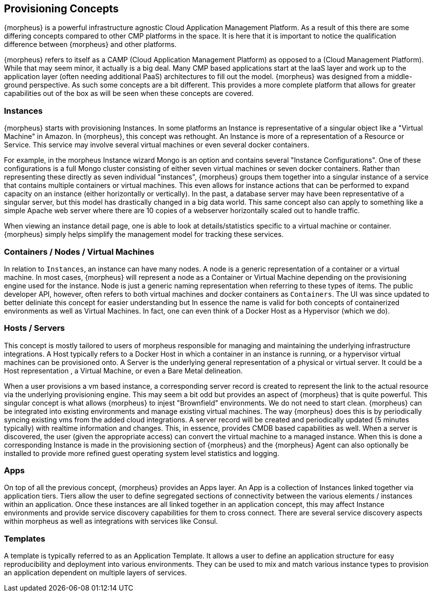 == Provisioning Concepts

{morpheus} is a powerful infrastructure agnostic Cloud Application Management Platform. As a result of this there are some differing concepts compared to other CMP platforms in the space. It is here that it is important to notice the qualification difference between {morpheus} and other platforms.

{morpheus} refers to itself as a CAMP (Cloud Application Management Platform) as opposed to a (Cloud Management Platform). While that may seem minor, it actually is a big deal. Many CMP based applications start at the IaaS layer and work up to the application layer (often needing additional PaaS) architectures to fill out the model. {morpheus} was designed from a middle-ground perspective. As such some concepts are a bit different. This provides a more complete platform that allows for greater capabilities out of the box as will be seen when these concepts are covered.

=== Instances

{morpheus} starts with provisioning Instances. In some platforms an Instance is representative of a singular object like a "Virtual Machine" in Amazon. In {morpheus}, this concept was rethought. An Instance is more of a representation of a Resource or Service. This service may involve several virtual machines or even several docker containers.

For example, in the morpheus Instance wizard Mongo is an option and contains several "Instance Configurations". One of these configurations is a full Mongo cluster consisting of either seven virtual machines or seven docker containers. Rather than representing these directly as seven individual "instances", {morpheus} groups them together into a singular instance of a service that contains multiple containers or virtual machines. This even allows for instance actions that can be performed to expand capacity on an instance (either horizontally or vertically). In the past, a database server may have been representative of a singular server, but this model has drastically changed in a big data world. This same concept also can apply to something like a simple Apache web server where there are 10 copies of a webserver horizontally scaled out to handle traffic.

When viewing an instance detail page, one is able to look at details/statistics specific to a virtual machine or container. {morpheus} simply helps simplify the management model for tracking these services.

=== Containers / Nodes / Virtual Machines

In relation to `Instances`,  an instance can have many nodes. A node is a generic representation of a container or a virtual machine. In most cases, {morpheus} will represent a node as a Container or Virtual Machine depending on the provisioning engine used for the instance. Node is just a generic naming representation when referring to these types of items. The public developer API, however, often refers to both virtual machines and docker containers as `Containers`. The UI was since updated to better deliniate this concept for easier understanding but In essence the name is valid for both concepts of containerized environments as well as Virtual Machines. In fact, one can even think of a Docker Host as a Hypervisor (which we do).

=== Hosts / Servers

This concept is mostly tailored to users of morpheus responsible for managing and maintaining the underlying infrastructure integrations. A Host typically refers to a Docker Host in which a container in an instance is running, or a hypervisor virtual machines can be provisioned onto. A Server is the underlying general representation of a physical or virtual server. It could be a Host representation , a Virtual Machine, or even a Bare Metal delineation.

When a user provisions a vm based instance, a corresponding server record is created to represent the link to the actual resource via the underlying provisioning engine. This may seem a bit odd but provides an aspect of {morpheus} that is quite powerful. This singular concept is what allows {morpheus} to injest "Brownfield" environments. We do not need to start clean. {morpheus} can be integrated into existing environments and manage existing virtual machines. The way {morpheus} does this is by periodically syncing existing vms from the added cloud integrations. A server record will be created and periodically updated (5 minutes typically) with realtime information and changes. This, in essence, provides CMDB based capabilities as well. When a server is discovered, the user (given the appropriate access) can convert the virtual machine to a managed instance. When this is done a corresponding Instance is made in the provisioning section of {morpheus} and the {morpheus} Agent can also optionally be installed to provide more refined guest operating system level statistics and logging.

=== Apps

On top of all the previous concept, {morpheus} provides an Apps layer. An App is a collection of Instances linked together via application tiers. Tiers allow the user to define segregated sections of connectivity between the various elements / instances within an application. Once these instances are all linked together in an application concept, this may affect Instance environments and provide service discovery capabilities for them to cross connect. There are several service discovery aspects within morpheus as well as integrations with services like Consul.

=== Templates

A template is typically referred to as an Application Template. It allows a user to define an application structure for easy reproducibility and deployment into various environments. They can be used to mix and match various instance types to provision an application dependent on multiple layers of services.
